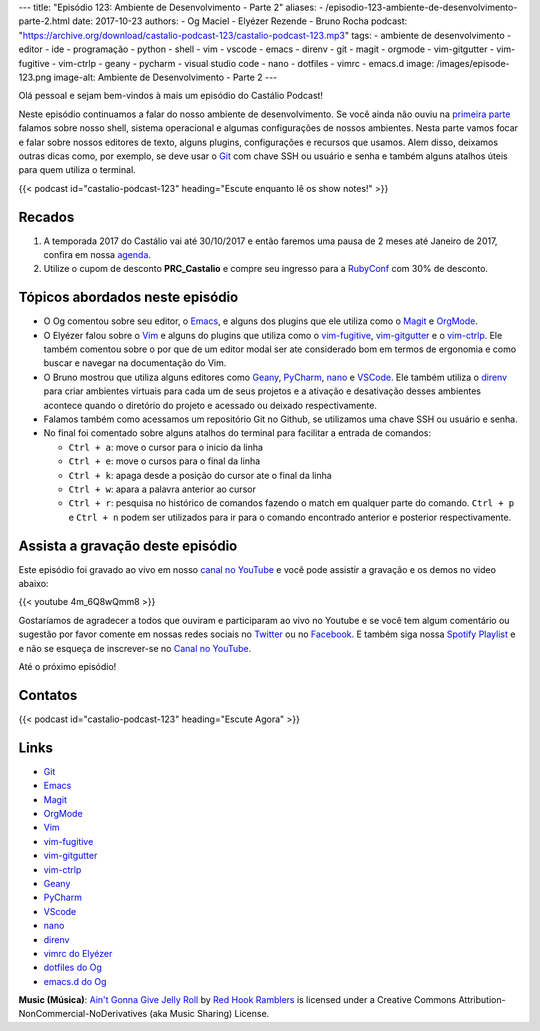 ---
title: "Episódio 123: Ambiente de Desenvolvimento - Parte 2"
aliases:
- /episodio-123-ambiente-de-desenvolvimento-parte-2.html
date: 2017-10-23
authors:
- Og Maciel
- Elyézer Rezende
- Bruno Rocha
podcast: "https://archive.org/download/castalio-podcast-123/castalio-podcast-123.mp3"
tags:
- ambiente de desenvolvimento
- editor
- ide
- programação
- python
- shell
- vim
- vscode
- emacs
- direnv
- git
- magit
- orgmode
- vim-gitgutter
- vim-fugitive
- vim-ctrlp
- geany
- pycharm
- visual studio code
- nano
- dotfiles
- vimrc
- emacs.d
image: /images/episode-123.png
image-alt: Ambiente de Desenvolvimento - Parte 2
---

Olá pessoal e sejam bem-vindos à mais um episódio do Castálio Podcast!


Neste episódio continuamos a falar do nosso ambiente de desenvolvimento. Se
você ainda não ouviu na `primeira parte
<http://localhost:8000/episodio-120-ambiente-de-desenvolvimento-parte-1.html>`_
falamos sobre nosso shell, sistema operacional e algumas configurações de
nossos ambientes. Nesta parte vamos focar e falar sobre nossos editores de
texto, alguns plugins, configurações e recursos que usamos. Alem disso,
deixamos outras dicas como, por exemplo, se deve usar o `Git`_ com chave SSH ou
usuário e senha e também alguns atalhos úteis para quem utiliza o terminal.

.. more

.. raw:: html

    <div class="clearfix"></div>

{{< podcast id="castalio-podcast-123" heading="Escute enquanto lê os show notes!" >}}


Recados
=======

1) A temporada 2017 do Castálio vai até 30/10/2017 e então faremos uma pausa de
   2 meses até Janeiro de 2017, confira em nossa `agenda
   <http://castalio.info/agenda.html>`_.

2) Utilize o cupom de desconto **PRC_Castalio** e compre seu ingresso para a
   `RubyConf <http://eventos.locaweb.com.br/proximos-eventos/rubyconf-2017/>`_
   com 30% de desconto.

Tópicos abordados neste episódio
================================

* O Og comentou sobre seu editor, o `Emacs`_, e alguns dos plugins que ele
  utiliza como o `Magit`_ e `OrgMode`_.
* O Elyézer falou sobre o `Vim`_ e alguns do plugins que utiliza como o
  `vim-fugitive`_, `vim-gitgutter`_ e o `vim-ctrlp`_. Ele também comentou sobre
  o por que de um editor modal ser ate considerado bom em termos de ergonomia e
  como buscar e navegar na documentação do Vim.
* O Bruno mostrou que utiliza alguns editores como `Geany`_, `PyCharm`_,
  `nano`_ e `VSCode`_. Ele também utiliza o `direnv`_ para criar ambientes
  virtuais para cada um de seus projetos e a ativação e desativação desses
  ambientes acontece quando o diretório do projeto e acessado ou deixado
  respectivamente.
* Falamos também como acessamos um repositório Git no Github, se utilizamos
  uma chave SSH ou usuário e senha.
* No final foi comentado sobre alguns atalhos do terminal para facilitar a
  entrada de comandos:

  * ``Ctrl + a``: move o cursor para o inicio da linha
  * ``Ctrl + e``: move o cursos para o final da linha
  * ``Ctrl + k``: apaga desde a posição do cursor ate o final da linha
  * ``Ctrl + w``: apara a palavra anterior ao cursor
  * ``Ctrl + r``: pesquisa no histórico de comandos fazendo o match em qualquer
    parte do comando. ``Ctrl + p`` e ``Ctrl + n`` podem ser utilizados para ir
    para o comando encontrado anterior e posterior respectivamente.


Assista a gravação deste episódio
=================================

Este episódio foi gravado ao vivo em nosso `canal no YouTube
<http://youtube.com/castaliopodcast>`_ e você pode assistir a gravação e os
demos no video abaixo:

{{< youtube 4m_6Q8wQmm8 >}}

Gostaríamos de agradecer a todos que ouviram e participaram ao vivo no Youtube
e se você tem algum comentário ou sugestão por favor comente em nossas redes
sociais no `Twitter <https://twitter.com/castaliopod>`_ ou no `Facebook
<https://www.facebook.com/castaliopod>`_. E também siga nossa `Spotify Playlist
<https://open.spotify.com/user/elyezermr/playlist/0PDXXZRXbJNTPVSnopiMXg>`_ e e
não se esqueça de inscrever-se no `Canal no YouTube
<http://youtube.com/castaliopodcast>`_.

Até o próximo episódio!

Contatos
========

.. raw:: html

    <div class="row">
        <div class="col-md-4">
            <p>
            <div class="media">
            <div class="media-left">
                <img class="media-object rounded-circle img-thumbnail" src="https://avatars1.githubusercontent.com/u/458654?v=3&s=240" alt="Bruno Rocha" width="200px">
            </div>
            <div class="media-body">
                <h4 class="media-heading">Bruno Rocha</h4>
                <ul class="list-unstyled">
                    <li><i class="bi bi-twitter"></i> <a href="https://www.twitter.com/rochacbruno">Twitter</a></li>
                    <li><i class="bi bi-github"></i> <a href="https://github.com/rochacbruno">Github</a></li>
                    <li><i class="bi bi-link"></i> <a href="http://brunorocha.org">Site</a></li>
                </ul>
            </div>
            </div>
            </p>
        </div>

        <div class="col-md-4">
            <p>
            <div class="media">
            <div class="media-left">
                <img class="media-object rounded-circle img-thumbnail" src="https://avatars2.githubusercontent.com/u/48132?v=3&s=240" alt="Elyézer Rezende" width="200px">
            </div>
            <div class="media-body">
                <h4 class="media-heading">Elyézer Rezende</h4>
                <ul class="list-unstyled">
                    <li><i class="bi bi-twitter"></i> <a href="https://www.twitter.com/elyezer">Twitter</a></li>
                    <li><i class="bi bi-github"></i> <a href="https://github.com/elyezer">Github</a></li>
                    <li><i class="bi bi-link"></i> <a href="http://elyezer.com/">Site</a></li>
                </ul>
            </div>
            </div>
            </p>
        </div>

        <div class="col-md-4">
            <p>
            <div class="media">
            <div class="media-left">
                <img class="media-object rounded-circle img-thumbnail" src="https://avatars0.githubusercontent.com/u/53362?s=400&v=4" alt="Og Maciel" width="200px">
            </div>
            <div class="media-body">
                <h4 class="media-heading">Og Maciel</h4>
                <ul class="list-unstyled">
                    <li><i class="bi bi-twitter"></i> <a href="https://twitter.com/ogmaciel">Twitter</a></li>
                    <li><i class="bi bi-github"></i> <a href="https://github.com/omaciel">Github</a></li>
                    <li><i class="bi bi-link"></i> <a href="https://omaciel.github.io/">Site</a></li>
                </ul>
            </div>
            </div>
            </p>
        </div>
    </div>

{{< podcast id="castalio-podcast-123" heading="Escute Agora" >}}


Links
=====

* `Git`_
* `Emacs`_
* `Magit`_
* `OrgMode`_
* `Vim`_
* `vim-fugitive`_
* `vim-gitgutter`_
* `vim-ctrlp`_
* `Geany`_
* `PyCharm`_
* `VScode`_
* `nano`_
* `direnv`_
* `vimrc do Elyézer`_
* `dotfiles do Og`_
* `emacs.d do Og`_

.. class:: alert alert-info

    **Music (Música)**: `Ain't Gonna Give Jelly Roll`_ by `Red Hook Ramblers`_ is licensed under a Creative Commons Attribution-NonCommercial-NoDerivatives (aka Music Sharing) License.

.. Mentioned
.. _Git: https://git-scm.com/
.. _Emacs: https://www.gnu.org/software/emacs/
.. _Magit: https://magit.vc/
.. _OrgMode: http://orgmode.org/
.. _Vim: http://www.vim.org/
.. _vim-fugitive: https://github.com/tpope/vim-fugitive
.. _vim-gitgutter: https://github.com/airblade/vim-gitgutter
.. _vim-ctrlp: https://github.com/kien/ctrlp.vim
.. _Geany: https://www.geany.org/
.. _PyCharm: https://www.jetbrains.com/pycharm/
.. _VScode: https://code.visualstudio.com/
.. _nano: https://www.nano-editor.org/
.. _direnv: https://direnv.net/
.. _vimrc do Elyézer: https://github.com/elyezer/.vim
.. _dotfiles do Og: https://github.com/omaciel/dotfiles
.. _emacs.d do Og: https://github.com/omaciel/super-emacs

.. Footer
.. _Ain't Gonna Give Jelly Roll: http://freemusicarchive.org/music/Red_Hook_Ramblers/Live__WFMU_on_Antique_Phonograph_Music_Program_with_MAC_Feb_8_2011/Red_Hook_Ramblers_-_12_-_Aint_Gonna_Give_Jelly_Roll
.. _Red Hook Ramblers: http://www.redhookramblers.com/
